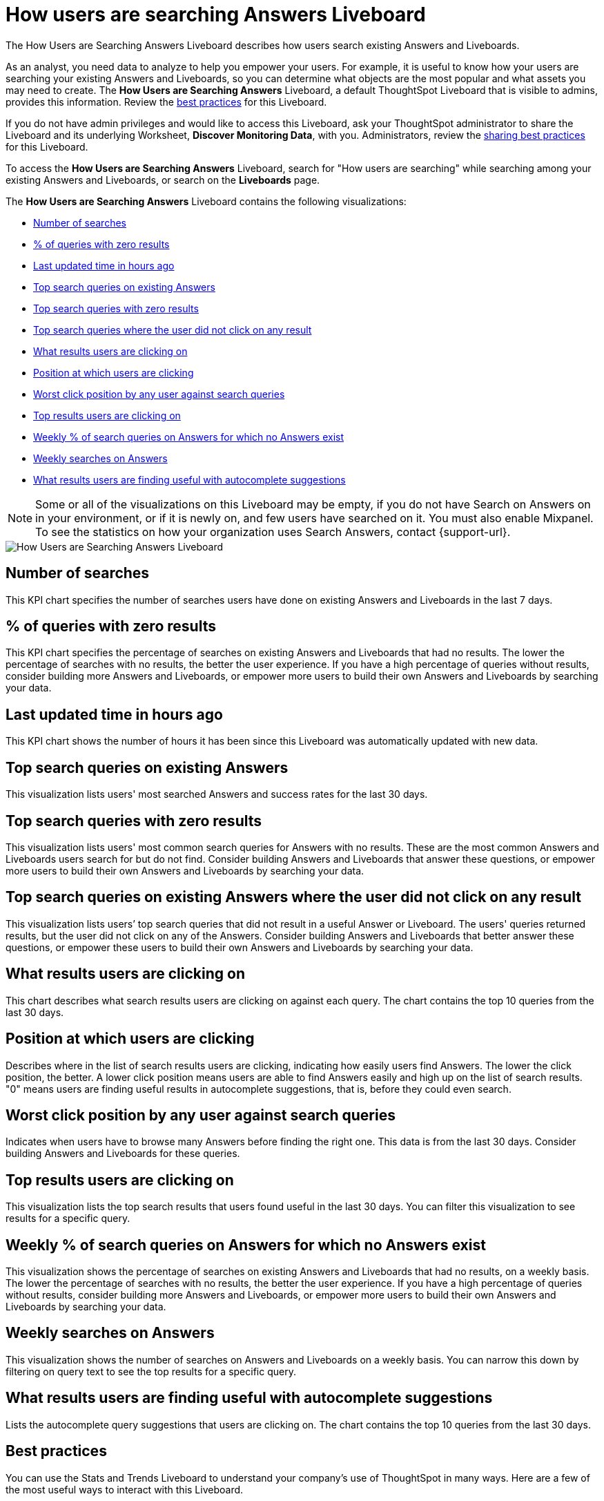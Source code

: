 = How users are searching Answers Liveboard
:last_updated: 11/05/2021
:linkattrs:
:experimental:
:page-layout: default-cloud
:page-aliases: /admin/thoughtspot-one/query-intelligence-pinboard.adoc
:description: The How Users are Searching Answers Liveboard describes how users search existing Answers and Liveboards.



The How Users are Searching Answers Liveboard describes how users search existing Answers and Liveboards.

As an analyst, you need data to analyze to help you empower your users.
For example, it is useful to know how your users are searching your existing Answers and Liveboards, so you can determine what objects are the most popular and what assets you may need to create.
The *How Users are Searching Answers* Liveboard, a default ThoughtSpot Liveboard that is visible to admins, provides this information.
Review the <<best-practices,best practices>> for this Liveboard.

If you do not have admin privileges and would like to access this Liveboard, ask your ThoughtSpot administrator to share the Liveboard and its underlying Worksheet, *Discover Monitoring Data*, with you.
Administrators, review the <<sharing-best-practices,sharing best practices>> for this Liveboard.

To access the *How Users are Searching Answers* Liveboard, search for "How users are searching" while searching among your existing Answers and Liveboards, or search on the *Liveboards* page.

The *How Users are Searching Answers* Liveboard contains the following visualizations:

* <<number-of-searches,Number of searches>>
* <<no-result-queries,% of queries with zero results>>
* <<last-updated,Last updated time in hours ago>>
* <<top-search-existing,Top search queries on existing Answers>>
* <<top-search-existing-no-result,Top search queries with zero results>>
* <<top-search-not-useful,Top search queries where the user did not click on any result>>
* <<which-result,What results users are clicking on>>
* <<click-position,Position at which users are clicking>>
* <<worst-click-position,Worst click position by any user against search queries>>
* <<top-results,Top results users are clicking on>>
* <<weekly-queries-no-answer,Weekly % of search queries on Answers for which no Answers exist>>
* <<weekly-searches,Weekly searches on Answers>>
* <<autocomplete,What results users are finding useful with autocomplete suggestions>>

NOTE: Some or all of the visualizations on this Liveboard may be empty, if you do not have Search on Answers on in your environment, or if it is newly on, and few users have searched on it.
You must also enable Mixpanel.
To see the statistics on how your organization uses Search Answers, contact {support-url}.

image::query-intelligence-pinboard.png[How Users are Searching Answers Liveboard]

[#number-of-searches]
== Number of searches

This KPI chart specifies the number of searches users have done on existing Answers and Liveboards in the last 7 days.

[#no-result-queries]
== % of queries with zero results

This KPI chart specifies the percentage of searches on existing Answers and Liveboards that had no results.
The lower the percentage of searches with no results, the better the user experience.
If you have a high percentage of queries without results, consider building more Answers and Liveboards, or empower more users to build their own Answers and Liveboards by searching your data.

[#last-updated]
== Last updated time in hours ago

This KPI chart shows the number of hours it has been since this Liveboard was automatically updated with new data.

[#top-search-existing]
== Top search queries on existing Answers

This visualization lists users' most searched Answers and success rates for the last 30 days.

[#top-search-existing-no-result]
== Top search queries with zero results

This visualization lists users' most common search queries for Answers with no results.
These are the most common Answers and Liveboards users search for but do not find.
Consider building Answers and Liveboards that answer these questions, or empower more users to build their own Answers and Liveboards by searching your data.

[#top-search-not-useful]
== Top search queries on existing Answers where the user did not click on any result

This visualization lists users`' top search queries that did not result in a useful Answer or Liveboard.
The users' queries returned results, but the user did not click on any of the Answers.
Consider building Answers and Liveboards that better answer these questions, or empower these users to build their own Answers and Liveboards by searching your data.

[#which-result]
== What results users are clicking on

This chart describes what search results users are clicking on against each query.
The chart contains the top 10 queries from the last 30 days.

[#click-position]
== Position at which users are clicking

Describes where in the list of search results users are clicking, indicating how easily users find Answers.
The lower the click position, the better.
A lower click position means users are able to find Answers easily and high up on the list of search results.
"0" means users are finding useful results in autocomplete suggestions, that is, before they could even search.

[#worst-click-position]
== Worst click position by any user against search queries

Indicates when users have to browse many Answers before finding the right one.
This data is from the last 30 days.
Consider building Answers and Liveboards for these queries.

[#top-results]
== Top results users are clicking on

This visualization lists the top search results that users found useful in the last 30 days.
You can filter this visualization to see results for a specific query.

[#weekly-queries-no-answer]
== Weekly % of search queries on Answers for which no Answers exist

This visualization shows the percentage of searches on existing Answers and Liveboards that had no results, on a weekly basis.
The lower the percentage of searches with no results, the better the user experience.
If you have a high percentage of queries without results, consider building more Answers and Liveboards, or empower more users to build their own Answers and Liveboards by searching your data.

[#weekly-searches]
== Weekly searches on Answers

This visualization shows the number of searches on Answers and Liveboards on a weekly basis.
You can narrow this down by filtering on query text to see the top results for a specific query.

[#autocomplete]
== What results users are finding useful with autocomplete suggestions

Lists the autocomplete query suggestions that users are clicking on.
The chart contains the top 10 queries from the last 30 days.

[#best-practices]
== Best practices

You can use the Stats and Trends Liveboard to understand your company's use of ThoughtSpot in many ways.
Here are a few of the most useful ways to interact with this Liveboard.

. *Monitor Adoption*: +
Keep track of the <<number-of-searches,number of searches>> on existing Answers and Liveboards in the last 7 days, and on the <<weekly-searches,number of searches on Answers on a weekly basis>>.
. *View what's trending in your organization*: +
Users' search queries reflect what information is important to them.
To understand what data users currently find valuable, view <<top-search-existing,Top search queries on existing Answers>>, which has data from the last 30 days.
+
You can also see which queries had no satisfactory Answer for the user, based on the click position and the count of queries with either no results.
Consider building Answers and Liveboards that satisfy these queries, or renaming existing objects to match what search terms users use.

. *Determine what content you should create*: +
Use this Liveboard to determine what Answers and Liveboards you should create for your users.
View <<top-search-existing-no-result,Top search queries with zero results>> and <<top-search-not-useful,Top search queries where the user did not click on any result>>.
If a query has zero results, you have no content for this query.
Consider building Answers and Liveboards that satisfy it.
If a user does not click on any results, you may have content for this query, but it may not be discoverable.
Consider renaming existing objects to match what search terms users use.
. *Monitor how users are finding content you created*: +
As a content creator, you may want to see which search queries result in users clicking on Answers and Liveboards you created.
In <<top-search-existing,Top search queries on existing Answers>>, click *Explore*.
Filter by *Result title*, specifying your content's title(s).
This filter provides a list of the top search queries that resulted in users clicking on your content, in the last 30 days.
Use this information to determine how to slightly alter your descriptions or titles to make your content more discoverable.
. *Analyze which search results are useful for a specific query*: +
The <<top-results,Top results users are clicking on>> visualization lists the top 10 search results users clicked on in the last 30 days.
You may want to find this information for a specific query.
In <<top-results,Top results users are clicking on>>, click *Explore*.
Filter by *query text*, specifying the query text you want to analyze.

[#sharing-best-practices]
=== Sharing best practices

You can easily share this Liveboard with non-admins.
Refer to xref:share-liveboards.adoc[Share Liveboards].
However, keep in mind that this Liveboard has sensitive data.
You can see what all your users are searching.
You cannot see what a specific user is searching, but generic information may still be sensitive.
Exercise caution when sharing this Liveboard with non-admins.
